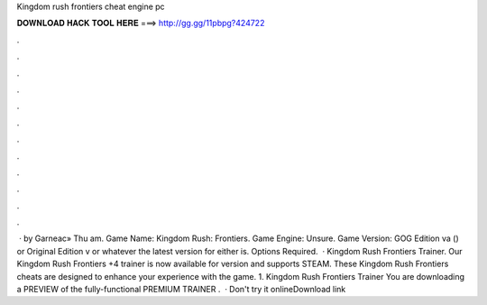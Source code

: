 Kingdom rush frontiers cheat engine pc

𝐃𝐎𝐖𝐍𝐋𝐎𝐀𝐃 𝐇𝐀𝐂𝐊 𝐓𝐎𝐎𝐋 𝐇𝐄𝐑𝐄 ===> http://gg.gg/11pbpg?424722

.

.

.

.

.

.

.

.

.

.

.

.

 · by Garneac» Thu am. Game Name: Kingdom Rush: Frontiers. Game Engine: Unsure. Game Version: GOG Edition va () or Original Edition v or whatever the latest version for either is. Options Required.  · Kingdom Rush Frontiers Trainer. Our Kingdom Rush Frontiers +4 trainer is now available for version  and supports STEAM. These Kingdom Rush Frontiers cheats are designed to enhance your experience with the game. 1. Kingdom Rush Frontiers Trainer  You are downloading a PREVIEW of the fully-functional PREMIUM TRAINER .  · Don't try it onlineDownload link 